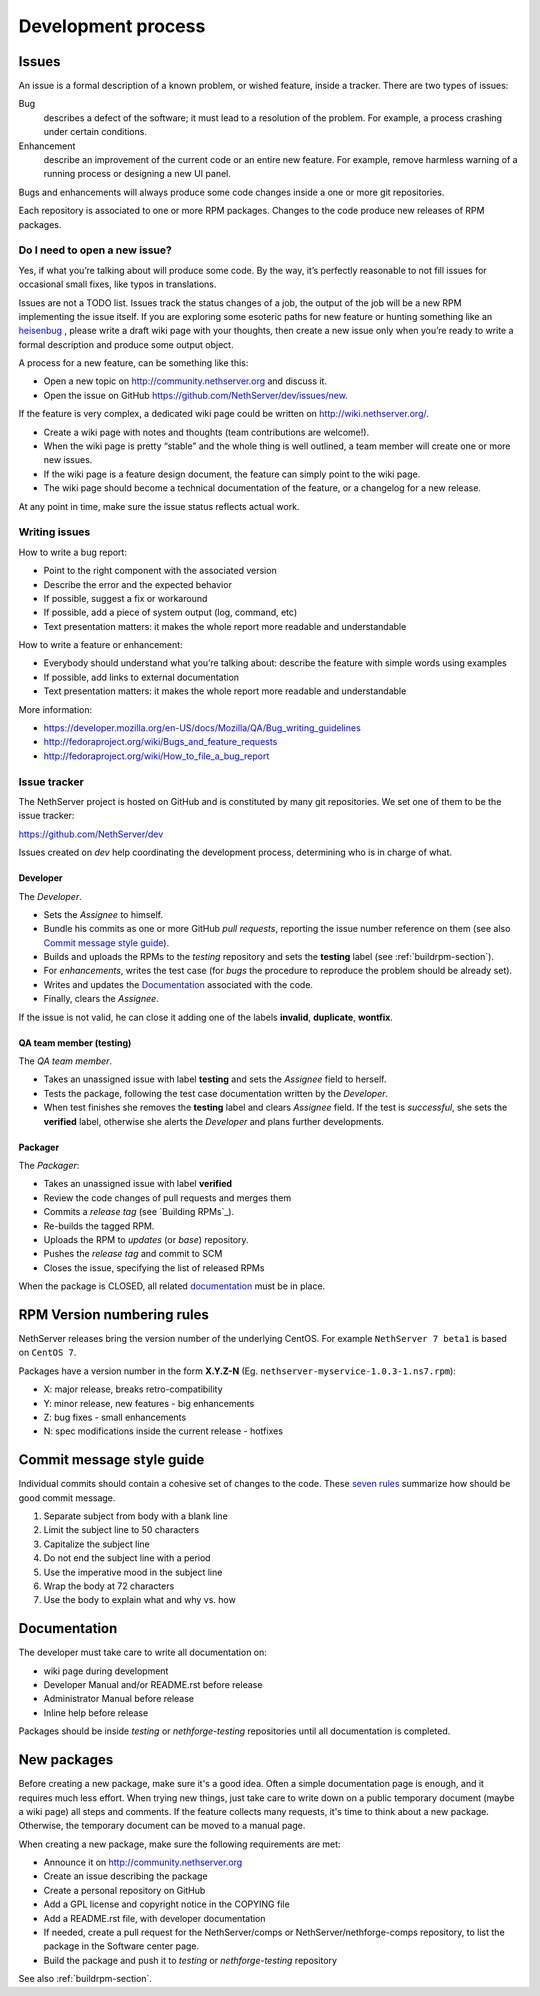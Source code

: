 ===================
Development process
===================

Issues
======

An issue is a formal description of a known problem, or wished
feature, inside a tracker. There are two types of issues:

Bug
  describes a defect of the software; it must lead to a
  resolution of the problem. For example, a process crashing under certain
  conditions.

Enhancement
  describe an improvement of the current code or an entire new
  feature. For example, remove harmless warning of a running process or
  designing a new UI panel.

Bugs and enhancements will always produce some code changes inside a one or more
git repositories.

Each repository is associated to one or more RPM packages. Changes to the code
produce new releases of RPM packages.


Do I need to open a new issue?
------------------------------

Yes, if what you’re talking about will produce some code.
By the way, it’s perfectly reasonable to not fill issues for
occasional small fixes, like typos in translations.

Issues are not a TODO list. Issues track the status changes of a job, the
output of the job will be a new RPM implementing the issue itself.
If you are exploring some esoteric paths for new feature or hunting
something like an `heisenbug <http://en.wikipedia.org/wiki/Heisenbug>`__
, please write a draft wiki page with your thoughts, then create a new
issue only when you’re ready to write a formal description and produce
some output object.

A process for a new feature, can be something like this:

* Open a new topic on http://community.nethserver.org and discuss it.
* Open the issue on GitHub https://github.com/NethServer/dev/issues/new.

If the feature is very complex, a dedicated wiki page could be written on
http://wiki.nethserver.org/.

* Create a wiki page with notes and thoughts (team contributions are welcome!).
* When the wiki page is pretty “stable” and the whole thing is well
  outlined, a team member will create one or more new issues.
* If the wiki page is a feature design document, the feature can
  simply point to the wiki page.
* The wiki page should become a technical documentation of the
  feature, or a changelog for a new release.

At any point in time, make sure the issue status reflects actual work.

Writing issues
--------------

How to write a bug report:

* Point to the right component with the associated version
* Describe the error and the expected behavior
* If possible, suggest a fix or workaround
* If possible, add a piece of system output (log, command, etc)
* Text presentation matters: it makes the whole report more readable
  and understandable

How to write a feature or enhancement:

* Everybody should understand what you’re talking about: describe the
  feature with simple words using examples
* If possible, add links to external documentation
* Text presentation matters: it makes the whole report more readable
  and understandable

More information:

* https://developer.mozilla.org/en-US/docs/Mozilla/QA/Bug_writing_guidelines
* http://fedoraproject.org/wiki/Bugs_and_feature_requests
* http://fedoraproject.org/wiki/How_to_file_a_bug_report



Issue tracker
-------------

The NethServer project is hosted on GitHub and is constituted by many git
repositories.  We set one of them to be the issue tracker:

https://github.com/NethServer/dev

Issues created on *dev* help coordinating the development process, determining
who is in charge of what.

Developer
^^^^^^^^^

The *Developer*.

* Sets the *Assignee* to himself.

* Bundle his commits as one or more GitHub *pull requests*, reporting the
  issue number reference on them (see also `Commit message style guide`_).

* Builds and uploads the RPMs to the *testing* repository
  and sets the **testing** label (see :ref:`buildrpm-section`).

* For *enhancements*, writes the test case (for *bugs* the procedure to
  reproduce the problem should be already set).

* Writes and updates the `Documentation`_ associated with the code.

* Finally, clears the *Assignee*.

If the issue is not valid, he can close it adding one of the labels **invalid**,
**duplicate**, **wontfix**.


QA team member (testing)
^^^^^^^^^^^^^^^^^^^^^^^^

The *QA team member*.

* Takes an unassigned issue with label **testing** and sets the *Assignee* field
  to herself.

* Tests the package, following the test case documentation written by the
  *Developer*.

* When test finishes she removes the **testing** label and clears *Assignee*
  field.  If the test is *successful*, she sets the **verified** label,
  otherwise she alerts the *Developer* and plans further developments.


Packager
^^^^^^^^

The *Packager*:

* Takes an unassigned issue with label **verified**

* Review the code changes of pull requests and merges them

* Commits a *release tag* (see `Building RPMs`_).

* Re-builds the tagged RPM.

* Uploads the RPM to *updates* (or *base*) repository.

* Pushes the *release tag* and commit to SCM

* Closes the issue, specifying the list of released RPMs

When the package is CLOSED, all related `documentation`_ must be in place.

RPM Version numbering rules
===========================

NethServer releases bring the version number of the underlying CentOS.
For example ``NethServer 7 beta1`` is based on ``CentOS 7``.

Packages have a version number in the form **X.Y.Z-N** (Eg.
``nethserver-myservice-1.0.3-1.ns7.rpm``):

* X: major release, breaks retro-compatibility
* Y: minor release, new features - big enhancements
* Z: bug fixes - small enhancements
* N: spec modifications inside the current release - hotfixes

Commit message style guide
==========================

Individual commits should contain a cohesive set of changes to the code. These
`seven rules`_ summarize how should be good commit message.

1. Separate subject from body with a blank line
2. Limit the subject line to 50 characters
3. Capitalize the subject line
4. Do not end the subject line with a period
5. Use the imperative mood in the subject line
6. Wrap the body at 72 characters
7. Use the body to explain what and why vs. how

.. _`seven rules`: http://chris.beams.io/posts/git-commit/#seven-rules

Documentation
=============

The developer must take care to write all documentation on:

* wiki page during development
* Developer Manual and/or README.rst before release
* Administrator Manual before release
* Inline help before release

Packages should be inside *testing* or *nethforge-testing* repositories until 
all documentation is completed.

New packages
============

Before creating a new package, make sure it's a good idea. Often a simple
documentation page is enough, and it requires much less effort. When trying new
things, just take care to write down on a public temporary document (maybe a
wiki page) all steps and comments. If the feature collects many requests, it's
time to think about a new package. Otherwise, the temporary document can be
moved to a manual page.

When creating a new package, make sure the following requirements are met:

* Announce it on http://community.nethserver.org
* Create an issue describing the package
* Create a personal repository on GitHub
* Add a GPL license and copyright notice in the COPYING file
* Add a README.rst file, with developer documentation
* If needed, create a pull request for the NethServer/comps or NethServer/nethforge-comps repository,
  to list the package in the Software center page.
* Build the package and push it to *testing* or *nethforge-testing* repository

See also :ref:`buildrpm-section`.

